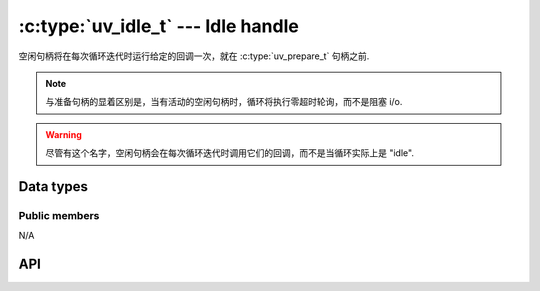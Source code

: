 
.. _idle:

:c:type:`uv_idle_t` --- Idle handle
===================================

空闲句柄将在每次循环迭代时运行给定的回调一次，就在 :c:type:`uv_prepare_t` 句柄之前.

.. note::
    与准备句柄的显着区别是，当有活动的空闲句柄时，循环将执行零超时轮询，而不是阻塞 i/o.

.. warning::
    尽管有这个名字，空闲句柄会在每次循环迭代时调用它们的回调，而不是当循环实际上是 "idle".


Data types
----------

.. c:type:: uv_idle_t

    Idle handle type.

.. c:type:: void (*uv_idle_cb)(uv_idle_t* handle)

    Type definition for callback passed to :c:func:`uv_idle_start`.


Public members
^^^^^^^^^^^^^^

N/A

.. seealso:: The :c:type:`uv_handle_t` members also apply.


API
---

.. c:function:: int uv_idle_init(uv_loop_t* loop, uv_idle_t* idle)

    Initialize the handle. This function always succeeds.

    :returns: 0

.. c:function:: int uv_idle_start(uv_idle_t* idle, uv_idle_cb cb)

    Start the handle with the given callback. This function always succeeds,
    except when `cb` is `NULL`.

    :returns: 0 on success, or `UV_EINVAL` when `cb == NULL`.

.. c:function:: int uv_idle_stop(uv_idle_t* idle)

    停止句柄，回调将不再被调用。这个函数总是成功的。

    :returns: 0

.. seealso:: The :c:type:`uv_handle_t` API functions also apply.
